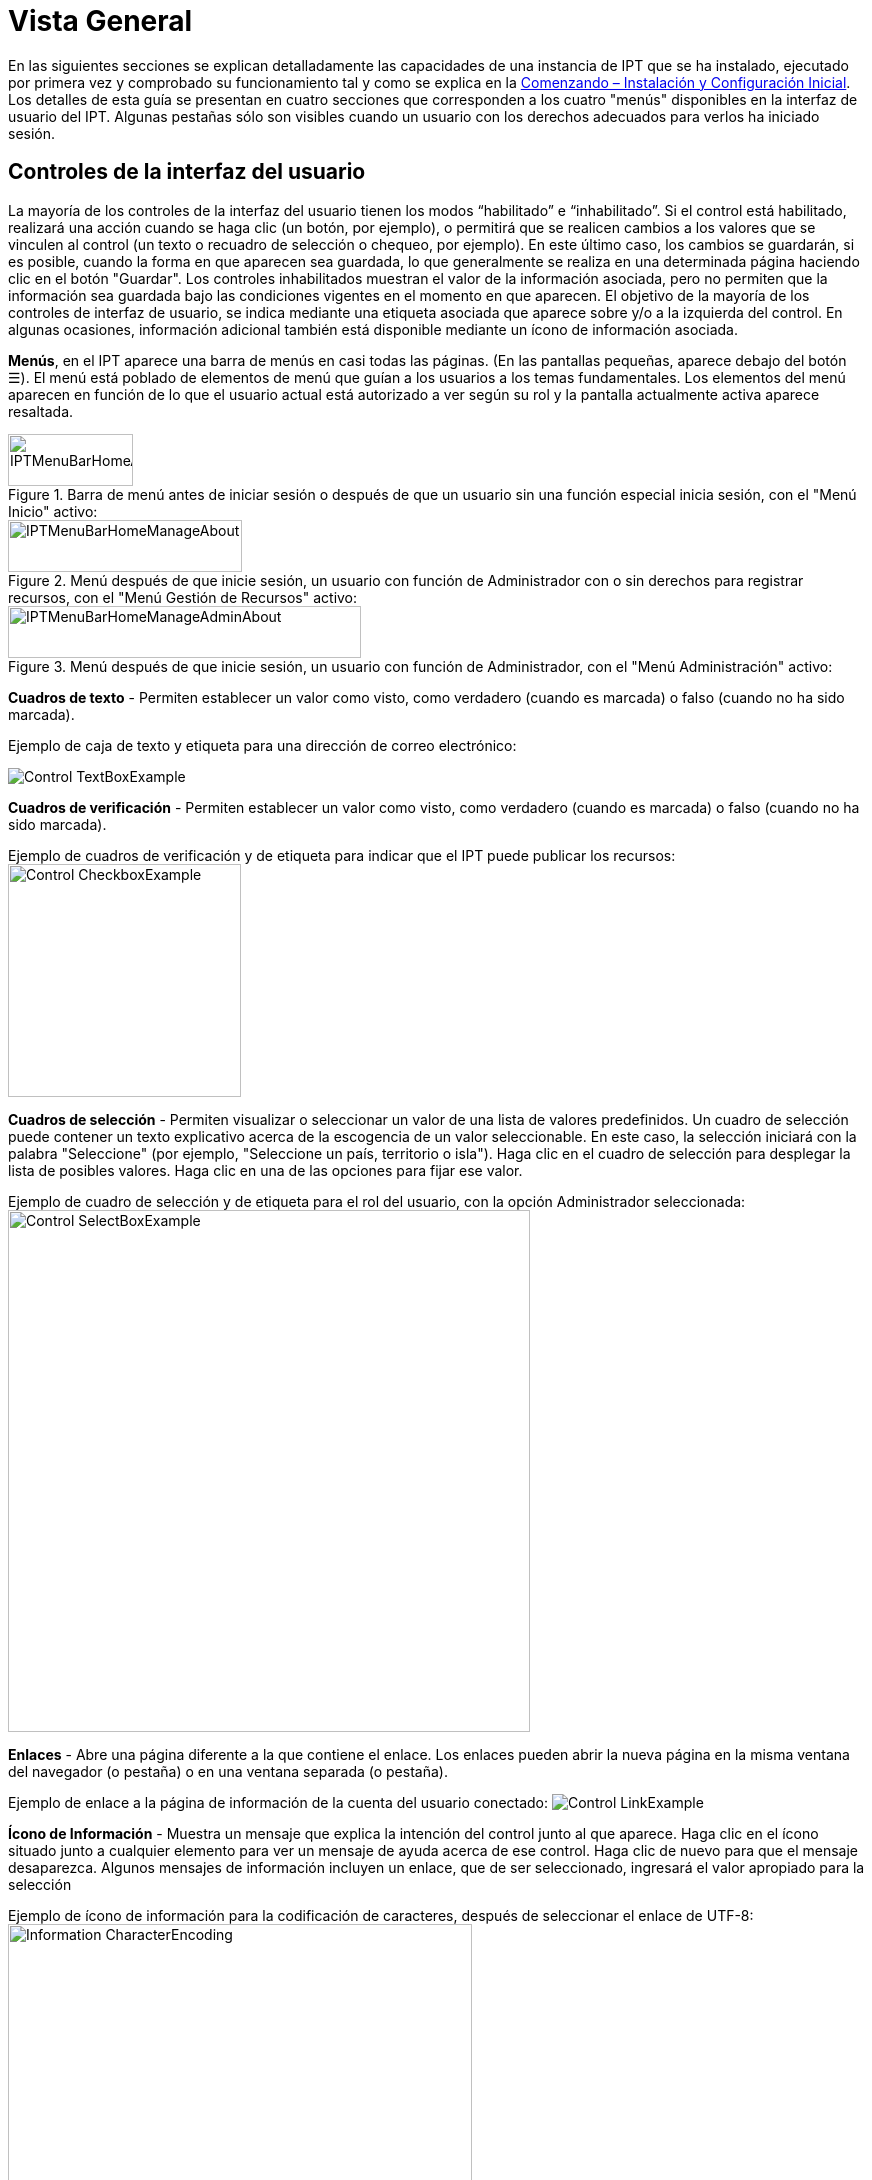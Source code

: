 = Vista General

En las siguientes secciones se explican detalladamente las capacidades de una instancia de IPT que se ha instalado, ejecutado por primera vez y comprobado su funcionamiento tal y como se explica en la xref:getting-started.adoc[Comenzando – Instalación y Configuración Inicial]. Los detalles de esta guía se presentan en cuatro secciones que corresponden a los cuatro "menús" disponibles en la interfaz de usuario del IPT. Algunas pestañas sólo son visibles cuando un usuario con los derechos adecuados para verlos ha iniciado sesión.

== Controles de la interfaz del usuario
La mayoría de los controles de la interfaz del usuario tienen los modos “habilitado” e “inhabilitado”. Si el control está habilitado, realizará una acción cuando se haga clic (un botón, por ejemplo), o permitirá que se realicen cambios a los valores que se vinculen al control (un texto o recuadro de selección o chequeo, por ejemplo). En este último caso, los cambios se guardarán, si es posible, cuando la forma en que aparecen sea guardada, lo que generalmente se realiza en una determinada página haciendo clic en el botón "Guardar". Los controles inhabilitados muestran el valor de la información asociada, pero no permiten que la información sea guardada bajo las condiciones vigentes en el momento en que aparecen. El objetivo de la mayoría de los controles de interfaz de usuario, se indica mediante una etiqueta asociada que aparece sobre y/o a la izquierda del control. En algunas ocasiones, información adicional también está disponible mediante un ícono de información asociada.

*Menús*, en el IPT aparece una barra de menús en casi todas las páginas. (En las pantallas pequeñas, aparece debajo del botón ☰).  El menú está poblado de elementos de menú que guían a los usuarios a los temas fundamentales. Los elementos del menú aparecen en función de lo que el usuario actual está autorizado a ver según su rol y la pantalla actualmente activa aparece resaltada.

.Barra de menú antes de iniciar sesión o después de que un usuario sin una función especial inicia sesión, con el "Menú Inicio" activo:
image::ipt2/controls/IPTMenuBarHomeAbout.png[width=125,height=52]

.Menú después de que inicie sesión, un usuario con función de Administrador con o sin derechos para registrar recursos, con el "Menú Gestión de Recursos" activo:
image::ipt2/controls/IPTMenuBarHomeManageAbout.png[width=234,height=52]

.Menú después de que inicie sesión, un usuario con función de Administrador, con el "Menú Administración" activo:
image::ipt2/controls/IPTMenuBarHomeManageAdminAbout.png[width=353,height=52]

*Cuadros de texto* - Permiten establecer un valor como visto, como verdadero (cuando es marcada) o falso (cuando no ha sido marcada).

Ejemplo de caja de texto y etiqueta para una dirección de correo electrónico:

image::ipt2/controls/Control-TextBoxExample.png[]

*Cuadros de verificación* - Permiten establecer un valor como visto, como verdadero (cuando es marcada) o falso (cuando no ha sido marcada).

Ejemplo de cuadros de verificación y de etiqueta para indicar que el IPT puede publicar los recursos: image:ipt2/controls/Control-CheckboxExample.png[width=233]

*Cuadros de selección* - Permiten visualizar o seleccionar un valor de una lista de valores predefinidos. Un cuadro de selección puede contener un texto explicativo acerca de la escogencia de un valor seleccionable. En este caso, la selección iniciará con la palabra "Seleccione" (por ejemplo, "Seleccione un país, territorio o isla"). Haga clic en el cuadro de selección para desplegar la lista de posibles valores. Haga clic en una de las opciones para fijar ese valor.

Ejemplo de cuadro de selección y de etiqueta para el rol del usuario, con la opción Administrador seleccionada: image:ipt2/controls/Control-SelectBoxExample.png[width=522]

*Enlaces* - Abre una página diferente a la que contiene el enlace. Los enlaces pueden abrir la nueva página en la misma ventana del navegador (o pestaña) o en una ventana separada (o pestaña).

Ejemplo de enlace a la página de información de la cuenta del usuario conectado: image:ipt2/controls/Control-LinkExample.png[]

*Ícono de Información* - Muestra un mensaje que explica la intención del control junto al que aparece. Haga clic en el ícono situado junto a cualquier elemento para ver un mensaje de ayuda acerca de ese control. Haga clic de nuevo para que el mensaje desaparezca. Algunos mensajes de información incluyen un enlace, que de ser seleccionado, ingresará el valor apropiado para la selección

Ejemplo de ícono de información para la codificación de caracteres, después de seleccionar el enlace de UTF-8: image:ipt2/controls/Information-CharacterEncoding.png[width=464]

*Ícono de Documentación* image:ipt2/controls/Control-DocumentationIcon.png[width=22] - Este ícono indica que hay una página de información detallada acerca del tema asociado con ese ícono. Haga clic en el ícono para abrir la página en una nueva ventana del navegador.

*Icono de Papelera* image:ipt2/controls/Control-TrashIcon.png[] - Este ícono se asocia con otros controles en la página. Al hacer clic en el ícono se eliminarán los datos asociados.

*Ícono de Calendario* image:ipt2/controls/Control-CalendarIcon.png[] - Este ícono se asocia con un elemento de texto destinado a contener una fecha. Al hacer clic en el ícono, se abrirá un pequeño calendario con controles que permiten al usuario desplazarse hacia adelante y hacia atrás a partir del mes y año seleccionado. Seleccione los cuadros para elegir otro mes, año y día de la semana según el calendario estándar de la Nueva Era. La selección de un día concreto transformará la fecha al formato correcto en el cuadro de texto asociado.

Ejemplo del calendario asociado a un cuadro de texto llamado "Fecha Final" en el que 19 de julio 2013 es la fecha actual, pero aún no ha sido seleccionada:

image:ipt2/controls/Control-TextBoxWithCalendarOpen.png[]

*Tabla ordenable* - Una tabla que permite ordenar las filas según los valores de una columna seleccionada en orden ascendente o descendente. Los encabezados de las columnas son las etiquetas de las columnas que aparecen como enlaces. Haga clic en un encabezado de columna para ordenar la tabla con los valores de esa columna. Haga clic nuevamente en el encabezado de la misma columna para ordenar la tabla en la dirección opuesta.

Ejemplo de tabla ordenable en orden ascendente según la columna etiquetada "Nombre". image:ipt2/controls/Control-TableSortedAscending.png[]

Ejemplo de tabla ordenable en orden descendente según la columna etiquetada "Tipo". image:ipt2/controls/Control-TableSortedDescending.png[]

=== Carga de archivos

La carga de archivos al IPT se puede hacer por medio de dos acciones: xref:manage-resources.adoc#_creando_un_nuevo_recurso[creando un nuevo recurso], o cuando se xref:manage-resources.adoc#conjuntos-de-datos[agregan nuevos archivos de conjuntos de datos].

image:ipt2/controls/Control-UploadCreateResource.png[width=238]

image:ipt2/controls/Control-UploadSourceData.png[width=230]

== Controles que aparecen en todas las páginas
Esta sección describe diversas características que son accesibles en el encabezado y el pie de página de la mayoría de las páginas del IPT.

=== Encabezado
La sección "Encabezado" del IPT aparece en la esquina superior derecha de la mayoría de las páginas y permite un control básico del IPT, incluyendo el quién lo usa y en qué idioma. A continuación, se presentan dos imágenes de la pantalla que muestran los dos posibles estados en los que puede se puede encontrar el encabezado – sesión iniciada, y no iniciada.

Encabezado, no ha iniciado sesión, idioma español seleccionado para la interfaz de usuario:

image::ipt2/controls/IPTHeaderNotLoggedIn.png[width=350,height=54]

Encabezado, sesión iniciada, idioma español seleccionado para la interfaz de usuario:

image::ipt2/controls/IPTHeaderLoggedIn.png[width=350,height=54]

* *Iniciar sesión* - Un usuario que se ha creado en esta instancia del IPT, puede iniciar sesión ingresando la dirección de correo electrónico y contraseña en la esquina superior derecha de la página, y haciendo clic en el vínculo "Iniciar sesión". Nuevos usuarios podrán ser creados únicamente por un usuario existente que tiene el rol Administrador. El proceso de creación de los nuevos usuarios se explica en el encabezado "Configurar Cuentas de Usuario" en la sección "Menú Administración". El proceso de iniciar el IPT asignará el rol Administrador al primer usuario.
* *Cerrar sesión* - Si alguien inicia sesión en el IPT, la dirección de correo electrónico de la persona que se registra se mostrará en la esquina superior derecha de la página, junto con el enlace "Cerrar sesión".
* *Cuenta* - Para visualizar este enlace y la página a la que conduce, debe iniciar sesión en el IPT. La página muestra los detalles de la información de la cuenta para la persona que inicia sesión en el IPT y permite que estos sean cambiados. Los detalles de los elementos de esta página se podrán encontrar en el encabezado "Configurar Cuentas de Usuario" en la sección "Menú Administración".
* Selección del idioma - En la esquina superior derecha de la página está el nombre del idioma en el que se visualiza actualmente el IPT. El IPT se visualizará predeterminadamente en idioma inglés. El idioma de la interfaz del usuario se puede cambiar haciendo clic en el idioma deseado, si está disponible. GBIF busca activamente que el IPT sea traducido a otros idiomas. Para obtener más información, consulte la sección xref:translations.adoc[Cómo contribuir (página en ingés)] del sitio de la wiki del IPT de GBIF en Google Code.

=== Pie de Página
La sección "Pie de Página" del IPT aparece en la parte inferior de la mayoría de las páginas y contiene información acerca de la versión del IPT y de enlaces a recursos importantes.

image::ipt2/controls/IPTFooter.png[]

* *Versión* - A la izquierda de "Pie de Página" en la parte inferior de la página se encuentra la versión del IPT que se está ejecutando en el momento. La información de la versión se puede utilizar para determinar qué características están incluidas en el IPT y los errores existentes. Esta es la información de la versión que se solicita al momento de generar los informes de error.
* *Acerca del proyecto IPT* - Este enlace lleva al https://www.gbif.org/es/ipt[sitio web de IPT], donde puede obtener información adicional sobre el IPT, incluyendo la última versión de este manual, temas pendientes, código fuente, y documentación relacionada.
* *Manual de Usuario* - Este enlace abrirá la versión más reciente publicada en línea del Manual de Usuario del IPT.
* https://github.com/gbif/ipt/issues/[*Reportar un error*] - Este enlace abrirá la lista de los temas pendientes para el IPT. Si cree que ha encontrado un error, revise la lista de problemas conocidos para verificar si este error ya ha sido reportado. Si es así, es posible añadir nueva información a manera de comentario al reporte de error existente, lo cual podría ayudar a los ingenieros a diagnosticar y corregir el problema. Si en la lista no hay ningún error similar al que encontró en el IPT, puede crear un nuevo informe de errores, haga clic en el enlace "Nuevos Errores". Al reportar un nuevo error, se recomienda incluir la versión del IPT que está utilizando (ver la explicación de "Versión").
* https://github.com/gbif/ipt/issues/new[*Solicitar una nueva función*]: Este enlace abre un formulario específico en el seguidor de problemas del IPT que se puede llenar para solicitar una capacidad que el IPT no tiene actualmente.
* *Derechos de Autor* - GBIF posee los derechos de autor del software del IPT. Un enlace a la página principal de GBIF está disponible. Los detalles de los derechos de autor y las licencias se podrán ver en la sección "Acerca del IPT" de este manual de usuario.
